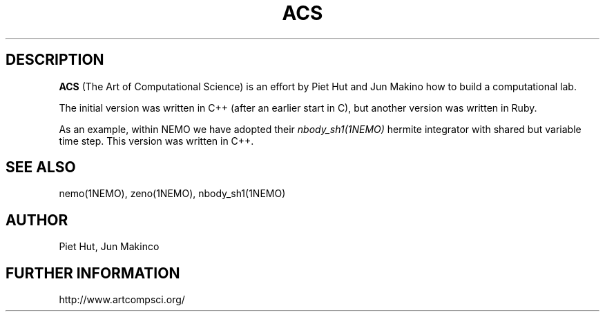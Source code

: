 .TH ACS 1NEMO "30 December 2019"

.SH "DESCRIPTION"
\fBACS\fP (The Art of Computational Science) is an
effort by Piet Hut and Jun Makino how to build a
computational lab.
.PP
The initial version was written in C++ (after an earlier start in C),
but another version was written in Ruby.
.PP
As an example, within NEMO we have adopted their \fInbody_sh1(1NEMO)\fP 
hermite integrator with shared but variable time step. This version
was written in C++.

.SH "SEE ALSO"
nemo(1NEMO), zeno(1NEMO), nbody_sh1(1NEMO)

.SH "AUTHOR"
Piet Hut, Jun Makinco

.SH "FURTHER INFORMATION"
.nf
http://www.artcompsci.org/
.fi
